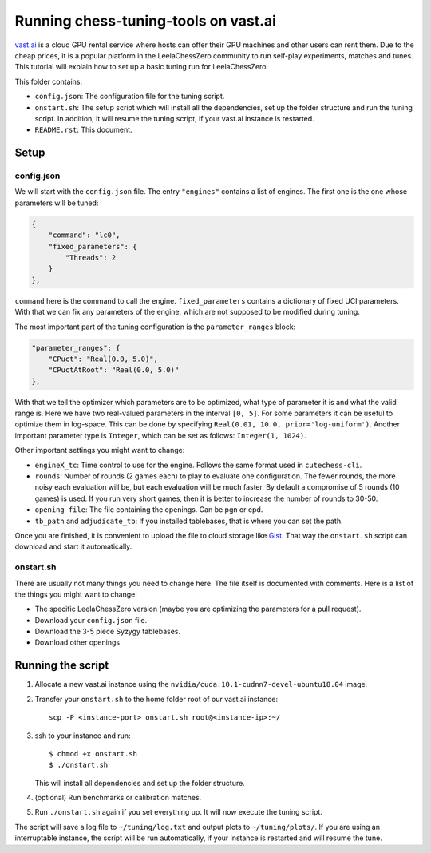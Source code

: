 =====================================
Running chess-tuning-tools on vast.ai
=====================================

`vast.ai <https://vast.ai/>`_ is a cloud GPU rental service where hosts can
offer their GPU machines and other users can rent them. Due to the cheap prices,
it is a popular platform in the LeelaChessZero community to run self-play
experiments, matches and tunes.
This tutorial will explain how to set up a basic tuning run for
LeelaChessZero.

This folder contains:

* ``config.json``: The configuration file for the tuning script.
* ``onstart.sh``: The setup script which will install all the dependencies,
  set up the folder structure and run the tuning script. In addition,
  it will resume the tuning script, if your vast.ai instance is restarted.
* ``README.rst``: This document.

-----
Setup
-----

config.json
^^^^^^^^^^^

We will start with the ``config.json`` file. The entry ``"engines"`` contains
a list of engines. The first one is the one whose parameters will be tuned:

.. code-block:: json

   {
       "command": "lc0",
       "fixed_parameters": {
           "Threads": 2
       }
   },

``command`` here is the command to call the engine.
``fixed_parameters`` contains a dictionary of fixed UCI parameters. With that
we can fix any parameters of the engine, which are not supposed to be modified
during tuning.

The most important part of the tuning configuration is the ``parameter_ranges``
block:

.. code-block:: json

   "parameter_ranges": {
       "CPuct": "Real(0.0, 5.0)",
       "CPuctAtRoot": "Real(0.0, 5.0)"
   },

With that we tell the optimizer which parameters are to be optimized, what type
of parameter it is and what the valid range is. Here we have two real-valued
parameters in the interval ``[0, 5]``.
For some parameters it can be useful to optimize them in log-space.
This can be done by specifying ``Real(0.01, 10.0, prior='log-uniform')``.
Another important parameter type is ``Integer``, which can be set as follows:
``Integer(1, 1024)``.

Other important settings you might want to change:

* ``engineX_tc``: Time control to use for the engine. Follows the same
  format used in ``cutechess-cli``.
* ``rounds``: Number of rounds (2 games each) to play to evaluate one
  configuration. The fewer rounds, the more noisy each evaluation will be,
  but each evaluation will be much faster.
  By default a compromise of 5 rounds (10 games) is used. If you run very short
  games, then it is better to increase the number of rounds to 30-50.
* ``opening_file``: The file containing the openings. Can be pgn or epd.
* ``tb_path`` and ``adjudicate_tb``: If you installed tablebases, that is where
  you can set the path.

Once you are finished, it is convenient to upload the file to cloud storage like
`Gist`_. That way the ``onstart.sh`` script can download and start it
automatically.


onstart.sh
^^^^^^^^^^
There are usually not many things you need to change here. The file itself is
documented with comments. Here is a list of the things you might want to change:

* The specific LeelaChessZero version (maybe you are optimizing the parameters
  for a pull request).
* Download your ``config.json`` file.
* Download the 3-5 piece Syzygy tablebases.
* Download other openings

------------------
Running the script
------------------

1. Allocate a new vast.ai instance using the
   ``nvidia/cuda:10.1-cudnn7-devel-ubuntu18.04`` image.
2. Transfer your ``onstart.sh`` to the home folder root of our vast.ai instance::

      scp -P <instance-port> onstart.sh root@<instance-ip>:~/

3. ssh to your instance and run::

      $ chmod +x onstart.sh
      $ ./onstart.sh

   This will install all dependencies and set up the folder structure.
4. (optional) Run benchmarks or calibration matches.
5. Run ``./onstart.sh`` again if you set everything up. It will now execute the
   tuning script.

The script will save a log file to ``~/tuning/log.txt`` and output plots
to ``~/tuning/plots/``.
If you are using an interruptable instance, the script will be run
automatically, if your instance is restarted and will resume the tune.


.. _Gist: https://gist.github.com/
